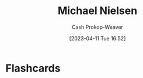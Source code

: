 :PROPERTIES:
:ID:       fab44a9b-b97e-4e58-832e-7f73c9819f64
:LAST_MODIFIED: [2023-04-11 Tue 16:52]
:END:
#+title: Michael Nielsen
#+hugo_custom_front_matter: :slug "fab44a9b-b97e-4e58-832e-7f73c9819f64"
#+author: Cash Prokop-Weaver
#+date: [2023-04-11 Tue 16:52]
#+filetags: :person:
* Flashcards
